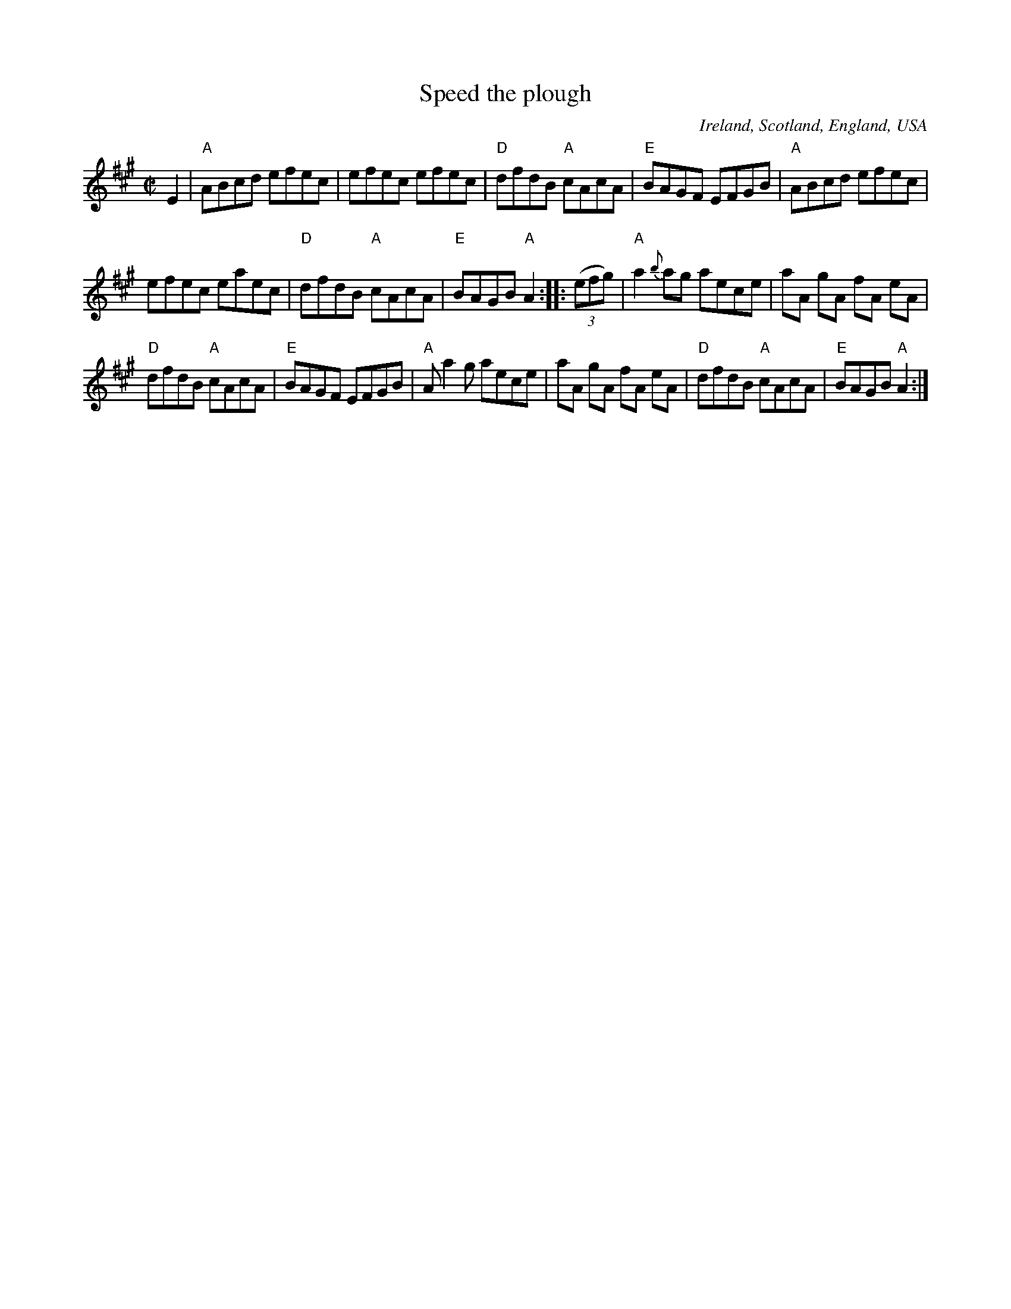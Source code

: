 X:296
T:Speed the plough
R:Reel
O:Ireland, Scotland, England, USA
B:Kerr's First p24
B:Fiddler's Fakebook p254
B:New England Fiddler's Repertoire
B:Ceol Rince 2 n160
S:My arrangement from various sources,
S:mostly New England Fiddler's Repertoire
Z:Transcription, minor arr., chords:Mike Long
M:C|
L:1/8
K:A
E2 |\
 "A"ABcd efec | efec efec | "D"dfdB "A"cAcA |\
 "E"BAGF EFGB | "A"ABcd efec |
  efec eaec | "D"dfdB "A"cAcA | "E"BAGB "A"A2 :|\
|: (3(efg) |\
 "A"a2{b}ag aece | aA gA fA eA |
 "D"dfdB "A"cAcA | "E"BAGF EFGB | "A"A a2  g aece | aA gA fA eA |\
 "D"dfdB "A"cAcA | "E"BAGB "A"A2 :|
